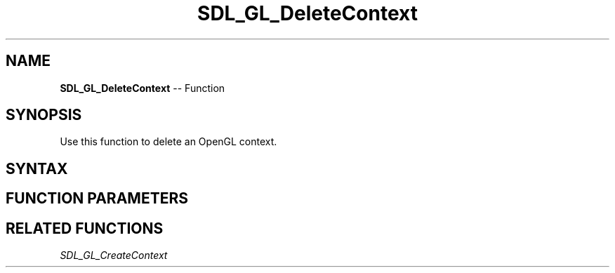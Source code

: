 .TH SDL_GL_DeleteContext 3 "2018.10.07" "https://github.com/haxpor/sdl2-manpage" "SDL2"
.SH NAME
\fBSDL_GL_DeleteContext\fR -- Function

.SH SYNOPSIS
Use this function to delete an OpenGL context.

.SH SYNTAX
.TS
tab(:) allbox;
a.
T{
.nf
void SDL_GL_DeleteContext(SDL_GLContext context)
.fi
T}
.TE

.SH FUNCTION PARAMETERS
.TS
tab(:) allbox;
ab l.
context:the OpenGL context to be deleted
.TE

.SH RELATED FUNCTIONS
\fISDL_GL_CreateContext

